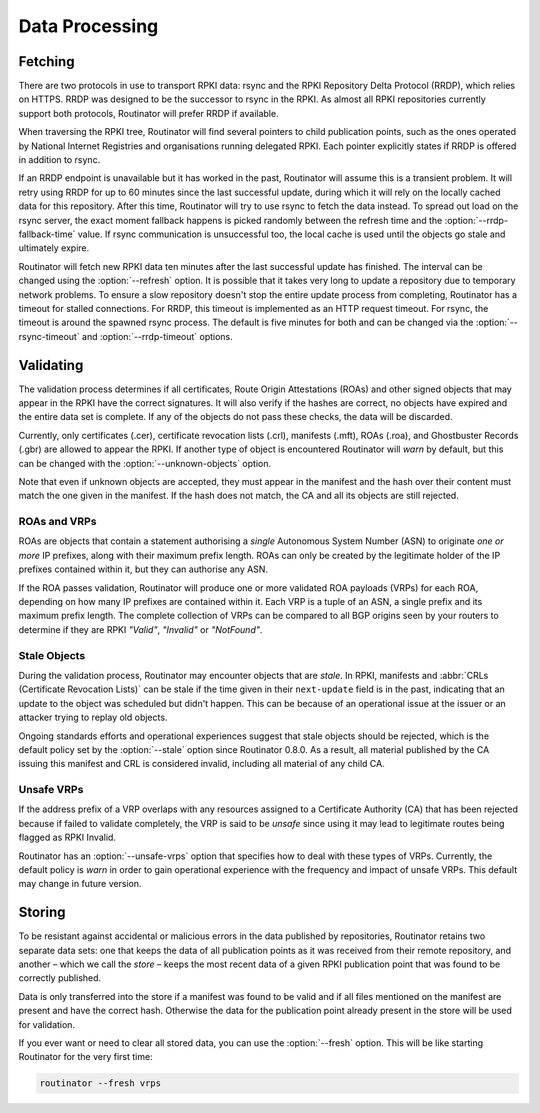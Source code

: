 .. _doc_routinator_data_processing:

Data Processing
===============

Fetching
--------

.. versionadded:: 0.9
   Fallback from RRDP to rsync with :option:`--rrdp-fallback-time`

There are two protocols in use to transport RPKI data: rsync and the RPKI
Repository Delta Protocol (RRDP), which relies on HTTPS. RRDP was designed to be
the successor to rsync in the RPKI. As almost all RPKI repositories currently
support both protocols, Routinator will prefer RRDP if available. 

When traversing the RPKI tree, Routinator will find several pointers to child
publication points, such as the ones operated by National Internet Registries
and organisations running delegated RPKI. Each pointer explicitly states if RRDP
is offered in addition to rsync. 

If an RRDP endpoint is unavailable but it has worked in the past, Routinator
will assume this is a transient problem. It will retry using RRDP for up to 60
minutes since the last successful update, during which it will rely on the
locally cached data for this repository. After this time, Routinator will try to
use rsync to fetch the data instead. To spread out load on the rsync server, the
exact moment fallback happens is picked randomly between the refresh time and
the :option:`--rrdp-fallback-time` value. If rsync communication is
unsuccessful too, the local cache is used until the objects go stale and
ultimately expire. 

Routinator will fetch new RPKI data ten minutes after the last successful update
has finished. The interval can be changed using the :option:`--refresh` option.
It is possible that it takes very long to update a repository due to
temporary network problems. To ensure a slow repository doesn't stop the entire
update process from completing, Routinator has a timeout for stalled
connections. For RRDP, this timeout is implemented as an HTTP request timeout.
For rsync, the timeout is around the spawned rsync process. The default is five
minutes for both and can be changed via the :option:`--rsync-timeout` and
:option:`--rrdp-timeout` options.

Validating
----------

The validation process determines if all certificates, Route Origin Attestations
(ROAs) and other signed objects that may appear in the RPKI have the correct
signatures. It will also verify if the hashes are correct, no objects have
expired and the entire data set is complete. If any of the objects do not pass
these checks, the data will be discarded.

Currently, only certificates (.cer), certificate revocation lists (.crl),
manifests (.mft), ROAs (.roa), and Ghostbuster Records (.gbr) are allowed to
appear the RPKI. If another type of object is encountered Routinator will *warn*
by default, but this can be changed with the :option:`--unknown-objects` option. 

Note that even if unknown objects are accepted, they must appear in the manifest
and the hash over their content must match the one given in the manifest. If the
hash does not match, the CA and all its objects are still rejected.

ROAs and VRPs
"""""""""""""

ROAs are objects that contain a statement authorising a *single* Autonomous
System Number (ASN) to originate *one or more* IP prefixes, along with their
maximum prefix length. ROAs can only be created by the legitimate holder of the
IP prefixes contained within it, but they can authorise any ASN.

If the ROA passes validation, Routinator will produce one or more validated ROA
payloads (VRPs) for each ROA, depending on how many IP prefixes are contained
within it. Each VRP is a tuple of an ASN, a single prefix and its maximum prefix
length. The complete collection of VRPs can be compared to all BGP  origins seen
by your routers to determine if they are RPKI *"Valid"*, *"Invalid"* or
*"NotFound"*.

Stale Objects
"""""""""""""

During the validation process, Routinator may encounter objects that are
*stale*. In RPKI, manifests and :abbr:`CRLs (Certificate Revocation Lists)` can
be stale if the time given in their ``next-update`` field is in the past,
indicating that an update to the object was scheduled but didn't happen. This
can be because of an operational issue at the issuer or an attacker trying to
replay old objects. 

Ongoing standards efforts and operational experiences suggest that stale objects
should be rejected, which is the default policy set by the :option:`--stale`
option since Routinator 0.8.0. As a result, all material published by the CA
issuing this manifest and CRL is considered invalid, including all material of
any child CA.

Unsafe VRPs
"""""""""""

If the address prefix of a VRP overlaps with any resources assigned to a
Certificate Authority (CA) that has been rejected because if failed to validate
completely, the VRP is said to be *unsafe* since using it may lead to legitimate
routes being flagged as RPKI Invalid.

Routinator has an :option:`--unsafe-vrps` option that specifies how to deal with
these types of VRPs. Currently, the default policy is *warn* in order to gain
operational experience with the frequency and impact of unsafe VRPs. This
default may change in future version.

Storing
-------

.. versionadded:: 0.9
   The *store* and the :option:`--fresh` option

To be resistant against accidental or malicious errors in the data published by
repositories, Routinator retains two separate data sets: one that keeps the data
of all publication points as it was received from their remote repository, and
another – which we call the *store* – keeps the most recent data of a given RPKI
publication point that was found to be correctly published. 

Data is only transferred into the store if a manifest was found to be valid and
if all files mentioned on the manifest are present and have the correct hash.
Otherwise the data for the publication point already present in the store will
be used for validation.

If you ever want or need to clear all stored data, you can use the
:option:`--fresh` option. This will be like starting Routinator for the very
first time:

.. code-block:: text

    routinator --fresh vrps
